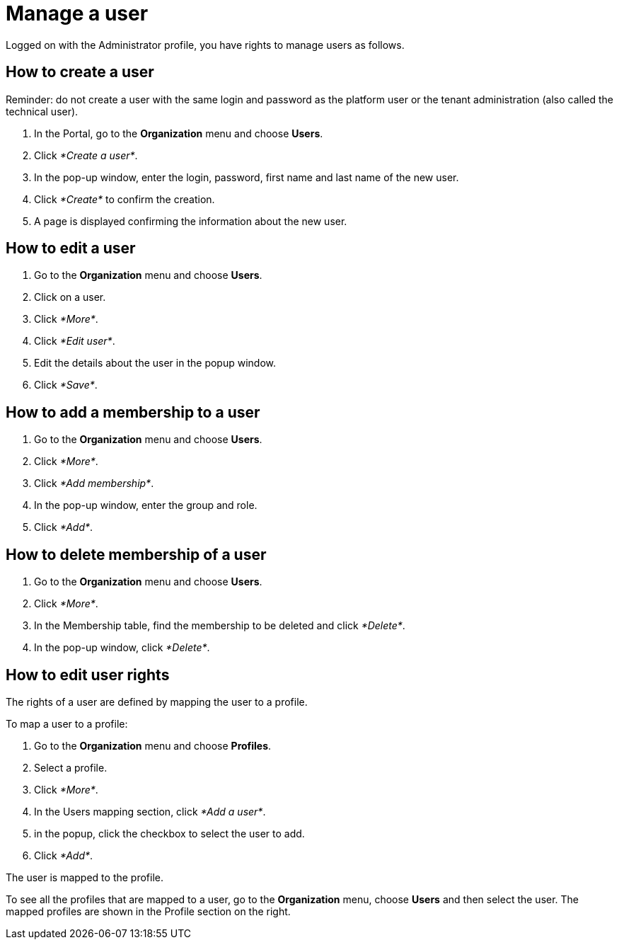 = Manage a user

Logged on with the Administrator profile, you have rights to manage users as follows.

== How to create a user

Reminder: do not create a user with the same login and password as the platform user or the tenant administration (also called the technical user).

. In the Portal, go to the *Organization* menu and choose *Users*.
. Click _*Create a user*_.
. In the pop-up window, enter the login, password, first name and last name of the new user.
. Click _*Create*_ to confirm the creation.
. A page is displayed confirming the information about the new user.

== How to edit a user

. Go to the *Organization* menu and choose *Users*.
. Click on a user.
. Click _*More*_.
. Click _*Edit user*_.
. Edit the details about the user in the popup window.
. Click _*Save*_.

== How to add a membership to a user

. Go to the *Organization* menu and choose *Users*.
. Click _*More*_.
. Click _*Add membership*_.
. In the pop-up window, enter the group and role.
. Click _*Add*_.

== How to delete membership of a user

. Go to the *Organization* menu and choose *Users*.
. Click _*More*_.
. In the Membership table, find the membership to be deleted and click _*Delete*_.
. In the pop-up window, click _*Delete*_.

== How to edit user rights

The rights of a user are defined by mapping the user to a profile.

To map a user to a profile:

. Go to the *Organization* menu and choose *Profiles*.
. Select a profile.
. Click _*More*_.
. In the Users mapping section, click _*Add a user*_.
. in the popup, click the checkbox to select the user to add.
. Click _*Add*_.

The user is mapped to the profile.

To see all the profiles that are mapped to a user, go to the *Organization* menu, choose *Users* and then select the user. The mapped profiles are shown in the Profile section on the right.
